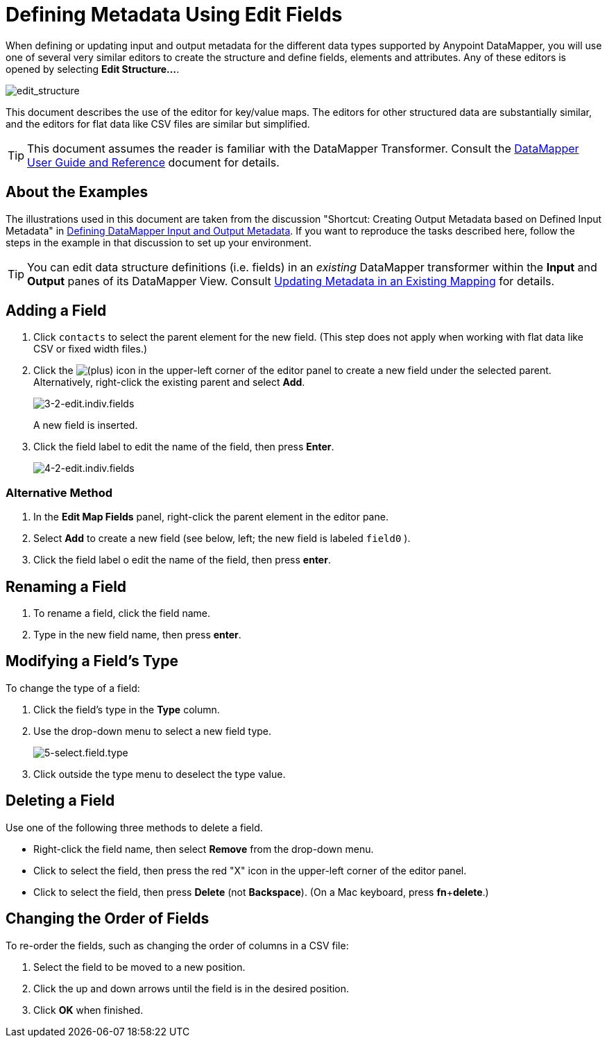 = Defining Metadata Using Edit Fields
:keywords: anypoint studio, esb, datasense, metadata, meta data, query metadata, dsql, data sense query language

When defining or updating input and output metadata for the different data types supported by Anypoint DataMapper, you will use one of several very similar editors to create the structure and define fields, elements and attributes. Any of these editors is opened by selecting *Edit Structure...*.

image:edit_structure.png[edit_structure]

This document describes the use of the editor for key/value maps. The editors for other structured data are substantially similar, and the editors for flat data like CSV files are similar but simplified. 

[TIP]
====
This document assumes the reader is familiar with the DataMapper Transformer. Consult the link:/anypoint-studio/v/5/datamapper-user-guide-and-reference[DataMapper User Guide and Reference] document for details.
====

== About the Examples

The illustrations used in this document are taken from the discussion "Shortcut: Creating Output Metadata based on Defined Input Metadata" in link:/anypoint-studio/v/5/defining-datamapper-input-and-output-metadata[Defining DataMapper Input and Output Metadata]. If you want to reproduce the tasks described here, follow the steps in the example in that discussion to set up your environment.

[TIP]
====
You can edit data structure definitions (i.e. fields) in an _existing_ DataMapper transformer within the *Input* and *Output* panes of its DataMapper View. Consult link:/anypoint-studio/v/5/updating-metadata-in-an-existing-mapping[Updating Metadata in an Existing Mapping] for details.
====

== Adding a Field

. Click `contacts` to select the parent element for the new field. (This step does not apply when working with flat data like CSV or fixed width files.)

. Click the
image:/documentation/s/en_GB/3391/c989735defd8798a9d5e69c058c254be2e5a762b.76/_/images/icons/emoticons/add.png[(plus)] icon in the upper-left corner of the editor panel to create a new field under the selected parent. Alternatively, right-click the existing parent and select *Add*.
+
image:3-2-edit.indiv.fields.png[3-2-edit.indiv.fields]
+
A new field is inserted.

. Click the field label to edit the name of the field, then press *Enter*.
+
image:4-2-edit.indiv.fields.png[4-2-edit.indiv.fields]

=== Alternative Method

. In the *Edit Map Fields* panel, right-click the parent element in the editor pane.

. Select *Add* to create a new field (see below, left; the new field is labeled `field0` ).

. Click the field label o edit the name of the field, then press *enter*.

== Renaming a Field

. To rename a field, click the field name.

. Type in the new field name, then press *enter*.

== Modifying a Field's Type

To change the type of a field:

. Click the field's type in the *Type* column.

. Use the drop-down menu to select a new field type. 
+
image:5-select.field.type.png[5-select.field.type]

. Click outside the type menu to deselect the type value.

== Deleting a Field

Use one of the following three methods to delete a field.

* Right-click the field name, then select *Remove* from the drop-down menu.

* Click to select the field, then press the red "X" icon in the upper-left corner of the editor panel.

* Click to select the field, then press *Delete* (not *Backspace*). (On a Mac keyboard, press *fn*+*delete*.)

== Changing the Order of Fields

To re-order the fields, such as changing the order of columns in a CSV file:

. Select the field to be moved to a new position.

. Click the up and down arrows until the field is in the desired position.

. Click *OK* when finished.
